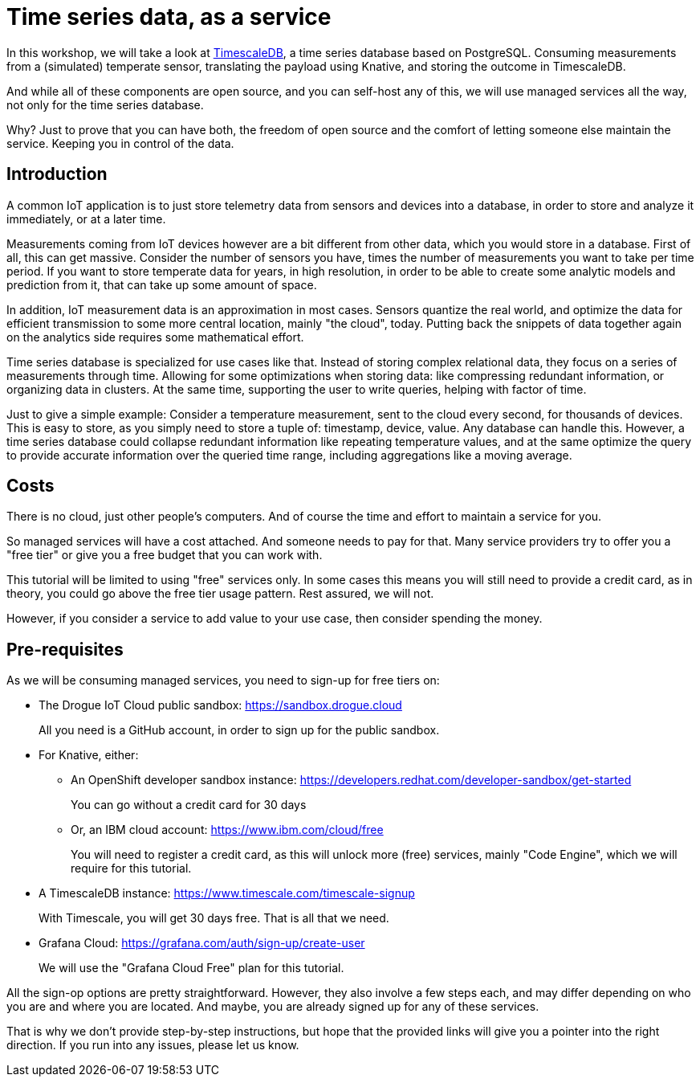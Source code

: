 = Time series data, as a service

In this workshop, we will take a look at https://github.com/timescale/timescaledb[TimescaleDB], a time series database based on PostgreSQL. Consuming measurements
from a (simulated) temperate sensor, translating the payload using Knative, and storing the outcome in TimescaleDB.

And while all of these components are open source, and you can self-host any of this, we will use managed services all
the way, not only for the time series database.

Why? Just to prove that you can have both, the freedom of open source and the comfort of letting someone else
maintain the service. Keeping you in control of the data.

== Introduction

A common IoT application is to just store telemetry data from sensors and devices into a database, in order to store
and analyze it immediately, or at a later time.

Measurements coming from IoT devices however are a bit different from other data, which you would store in a database.
First of all, this can get massive. Consider the number of sensors you have, times the number of measurements you
want to take per time period. If you want to store temperate data for years, in high resolution, in order to be able
to create some analytic models and prediction from it, that can take up some amount of space.

In addition, IoT measurement data is an approximation in most cases. Sensors quantize the real world, and optimize
the data for efficient transmission to some more central location, mainly "the cloud", today. Putting back the snippets
of data together again on the analytics side requires some mathematical effort.

Time series database is specialized for use cases like that. Instead of storing complex relational data, they focus on
a series of measurements through time. Allowing for some optimizations when storing data: like compressing redundant
information, or organizing data in clusters. At the same time, supporting the user to write queries, helping with factor
of time.

Just to give a simple example: Consider a temperature measurement, sent to the cloud every second, for thousands
of devices. This is easy to store, as you simply need to store a tuple of: timestamp, device, value. Any database can
handle this. However, a time series database could collapse redundant information like repeating temperature values,
and at the same optimize the query to provide accurate information over the queried time range, including aggregations
like a moving average.

== Costs

There is no cloud, just other people's computers. And of course the time and effort to maintain a service for you.

So managed services will have a cost attached. And someone needs to pay for that. Many service providers try to
offer you a "free tier" or give you a free budget that you can work with.

This tutorial will be limited to using "free" services only. In some cases this means you will still need to provide
a credit card, as in theory, you could go above the free tier usage pattern. Rest assured, we will not.

However, if you consider a service to add value to your use case, then consider spending the money.

== Pre-requisites

As we will be consuming managed services, you need to sign-up for free tiers on:

* The Drogue IoT Cloud public sandbox: https://sandbox.drogue.cloud
+
All you need is a GitHub account, in order to sign up for the public sandbox.
* For Knative, either:
** An OpenShift developer sandbox instance: https://developers.redhat.com/developer-sandbox/get-started
+
You can go without a credit card for 30 days
** Or, an IBM cloud account: https://www.ibm.com/cloud/free
+
You will need to register a credit card, as this will unlock more (free) services, mainly "Code Engine", which we will
require for this tutorial.
* A TimescaleDB instance: https://www.timescale.com/timescale-signup
+
With Timescale, you will get 30 days free. That is all that we need.
* Grafana Cloud: https://grafana.com/auth/sign-up/create-user
+
We will use the "Grafana Cloud Free" plan for this tutorial.

All the sign-op options are pretty straightforward. However, they also involve a few steps each, and may differ
depending on who you are and where you are located. And maybe, you are already signed up for any of these services.

That is why we don't provide step-by-step instructions, but hope that the provided links will give you a pointer
into the right direction. If you run into any issues, please let us know.
